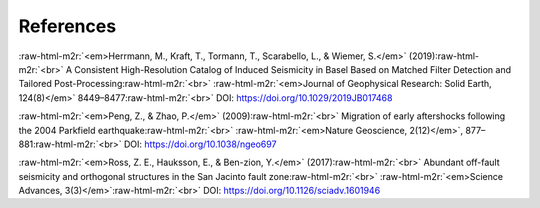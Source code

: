 .. role:: raw-html-m2r(raw)
   :format: html


References
==========


:raw-html-m2r:`<em>Herrmann, M., Kraft, T., Tormann, T., Scarabello, L., & Wiemer, S.</em>` (2019)\ :raw-html-m2r:`<br>`
A Consistent High-Resolution Catalog of Induced Seismicity in Basel Based on Matched Filter Detection and Tailored Post-Processing\ :raw-html-m2r:`<br>`
:raw-html-m2r:`<em>Journal of Geophysical Research: Solid Earth, 124(8)</em>` 8449–8477\ :raw-html-m2r:`<br>`
DOI: https://doi.org/10.1029/2019JB017468

:raw-html-m2r:`<em>Peng, Z., & Zhao, P.</em>` (2009)\ :raw-html-m2r:`<br>`
Migration of early aftershocks following the 2004 Parkfield earthquake\ :raw-html-m2r:`<br>`
:raw-html-m2r:`<em>Nature Geoscience, 2(12)</em>`\ , 877–881\ :raw-html-m2r:`<br>`
DOI: https://doi.org/10.1038/ngeo697

:raw-html-m2r:`<em>Ross, Z. E., Hauksson, E., & Ben-zion, Y.</em>` (2017)\ :raw-html-m2r:`<br>`
Abundant off-fault seismicity and orthogonal structures in the San Jacinto fault zone\ :raw-html-m2r:`<br>`
:raw-html-m2r:`<em>Science Advances, 3(3)</em>`\ :raw-html-m2r:`<br>`
DOI: https://doi.org/10.1126/sciadv.1601946
